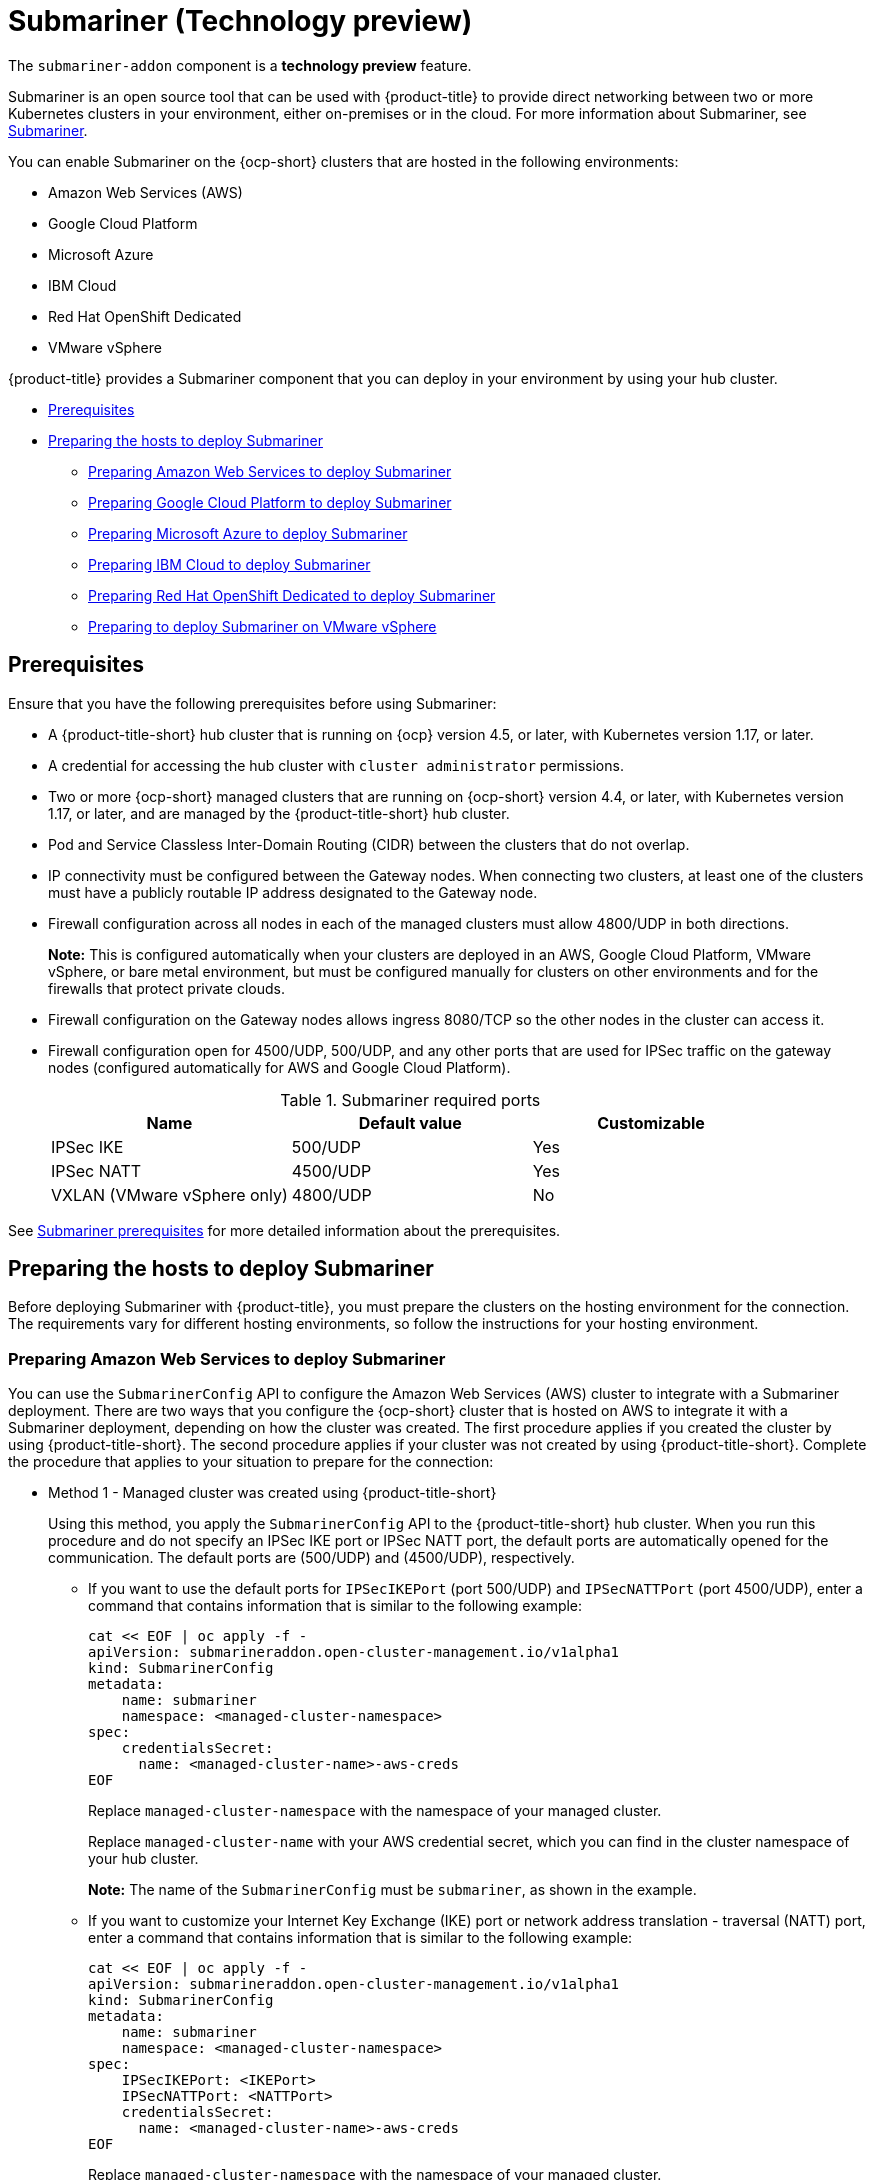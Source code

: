 [#submariner]
= Submariner (Technology preview)

The `submariner-addon` component is a *technology preview* feature. 

Submariner is an open source tool that can be used with {product-title} to provide direct networking between two or more Kubernetes clusters in your environment, either on-premises or in the cloud. For more information about Submariner, see https://submariner.io/[Submariner].

You can enable Submariner on the {ocp-short} clusters that are hosted in the following environments:

* Amazon Web Services (AWS)
* Google Cloud Platform
* Microsoft Azure
* IBM Cloud
* Red Hat OpenShift Dedicated
* VMware vSphere


{product-title} provides a Submariner component that you can deploy in your environment by using your hub cluster. 

* <<submariner-prereq,Prerequisites>>
* <<preparing-the-hosts-to-deploy-submariner,Preparing the hosts to deploy Submariner>>
** <<preparing-aws,Preparing Amazon Web Services to deploy Submariner>>
** <<preparing-gcp,Preparing Google Cloud Platform to deploy Submariner>>
** <<preparing-azure,Preparing Microsoft Azure to deploy Submariner>>
** <<preparing-ibm,Preparing IBM Cloud to deploy Submariner>>
** <<preparing-osd,Preparing Red Hat OpenShift Dedicated to deploy Submariner>>
** <<preparing-vm,Preparing to deploy Submariner on VMware vSphere>>

[#submariner-prereq]
== Prerequisites

Ensure that you have the following prerequisites before using Submariner:

* A {product-title-short} hub cluster that is running on {ocp} version 4.5, or later, with Kubernetes version 1.17, or later.
* A credential for accessing the hub cluster with `cluster administrator` permissions.
* Two or more {ocp-short} managed clusters that are running on {ocp-short} version 4.4, or later, with Kubernetes version 1.17, or later, and are managed by the {product-title-short} hub cluster.
* Pod and Service Classless Inter-Domain Routing (CIDR) between the clusters that do not overlap.
* IP connectivity must be configured between the Gateway nodes. When connecting two clusters, at least one of the clusters must have a publicly routable IP address designated to the Gateway node.
* Firewall configuration across all nodes in each of the managed clusters must allow 4800/UDP in both directions. 
+
*Note:* This is configured automatically when your clusters are deployed in an AWS, Google Cloud Platform, VMware vSphere, or bare metal environment, but must be configured manually for clusters on other environments and for the firewalls that protect private clouds. 
* Firewall configuration on the Gateway nodes allows ingress 8080/TCP so the other nodes in the cluster can access it. 
* Firewall configuration open for 4500/UDP, 500/UDP, and any other ports that are used for IPSec traffic on the gateway nodes (configured automatically for AWS and Google Cloud Platform).
+
.Submariner required ports
|===
| Name | Default value | Customizable 

| IPSec IKE
| 500/UDP
| Yes

| IPSec NATT
| 4500/UDP
| Yes

| VXLAN (VMware vSphere only)
| 4800/UDP
| No
|===

See https://submariner.io/getting-started/#prerequisites[Submariner prerequisites] for more detailed information about the prerequisites.

[#preparing-the-hosts-to-deploy-submariner]
== Preparing the hosts to deploy Submariner

Before deploying Submariner with {product-title}, you must prepare the clusters on the hosting environment for the connection. The requirements vary for different hosting environments, so follow the instructions for your hosting environment.

[#preparing-aws]
=== Preparing Amazon Web Services to deploy Submariner

You can use the `SubmarinerConfig` API to configure the Amazon Web Services (AWS) cluster to integrate with a Submariner deployment. There are two ways that you configure the {ocp-short} cluster that is hosted on AWS to integrate it with a Submariner deployment, depending on how the cluster was created. The first procedure applies if you created the cluster by using {product-title-short}. The second procedure applies if your cluster was not created by using {product-title-short}. Complete the procedure that applies to your situation to prepare for the connection:

* Method 1 - Managed cluster was created using {product-title-short}
+
Using this method, you apply the `SubmarinerConfig` API to the {product-title-short} hub cluster. When you run this procedure and do not specify an IPSec IKE port or IPSec NATT port, the default ports are automatically opened for the communication. The default ports are (500/UDP) and (4500/UDP), respectively. 
+
** If you want to use the default ports for `IPSecIKEPort` (port 500/UDP) and `IPSecNATTPort` (port 4500/UDP), enter a command that contains information that is similar to the following example:
+
----
cat << EOF | oc apply -f -
apiVersion: submarineraddon.open-cluster-management.io/v1alpha1
kind: SubmarinerConfig
metadata:
    name: submariner
    namespace: <managed-cluster-namespace>
spec:
    credentialsSecret:
      name: <managed-cluster-name>-aws-creds
EOF
----
+
Replace `managed-cluster-namespace` with the namespace of your managed cluster.
+
Replace `managed-cluster-name` with your AWS credential secret, which you can find in the cluster namespace of your hub cluster. 
+
*Note:* The name of the `SubmarinerConfig` must be `submariner`, as shown in the example.
+
** If you want to customize your Internet Key Exchange (IKE) port or network address translation - traversal (NATT) port, enter a command that contains information that is similar to the following example:
+  
----
cat << EOF | oc apply -f -
apiVersion: submarineraddon.open-cluster-management.io/v1alpha1
kind: SubmarinerConfig
metadata:
    name: submariner
    namespace: <managed-cluster-namespace>
spec:
    IPSecIKEPort: <IKEPort>
    IPSecNATTPort: <NATTPort>
    credentialsSecret:
      name: <managed-cluster-name>-aws-creds
EOF
----
+
Replace `managed-cluster-namespace` with the namespace of your managed cluster.
+
Replace `managed-cluster-name` with your AWS credential secret, which you can find in the cluster namespace of your hub cluster. 
+
Replace `IKEPort` with the port that you want to use for your Internet Key Exchange port.
+
Replace `NATTPort` with the port that you want to use for your network address translation - traversal port.
+
*Note:* The name of the `SubmarinerConfig` must be `submariner`, as shown in the example.

* Method 2 - Managed cluster was not created with {product-title-short}   
+
If your managed cluster was not created using {product-title-short}, you must create a secret on your hub cluster in the namespace of your managed cluster that contains your AWS credential secret.
+
** If you want to use the default ports for `IPSecIKEPort` (port 500/UDP) and `IPSecNATTPort` (port 4500/UDP), complete the following steps:
+
. Enter a command that contains information that is similar to the following example:
+
----
cat << EOF | oc apply -f -
apiVersion: v1
kind: Secret
metadata:
    name: <aws-credential-secret-name>
    namespace: <managed-cluster-namespace>
type: Opaque
data:
    aws_access_key_id: <aws-access-key-id>
    aws_secret_access_key: <aws-secret-access-key>
EOF
----
+
Replace `aws-credential-secret-name` with the name of your credential secret file.
+
Replace `managed-cluster-namespace` with the namespace of your managed cluster.
+
Replace `aws-access-key-id` with your AWS access key ID.
+
Replace `aws-secret-access-key` with your AWS access key.

. Apply the `SubmarinerConfig` on your {product-title-short} hub cluster by entering a command that contains information that is similar to the following example:
+
----
cat << EOF | oc apply -f -
apiVersion: submarineraddon.open-cluster-management.io/v1alpha1
kind: SubmarinerConfig
metadata:
    name: submariner
    namespace: <managed-cluster-namespace>
spec:
    credentialsSecret:
      name: <aws-credential-secret-name>
EOF
----
+ 
Replace `managed-cluster-namespace` with the namespace of your managed cluster.
+
Replace `aws-credential-secret-name` with the name of your credential secret that you created in the previous step.
+
*Note:* The name of the `SubmarinerConfig` must be `submariner`, as shown in the example.
+
** If you want to customize your IKE port or NATT port, complete the following steps:
+
. Enter a command that contains information that is similar to the following example:
+
----
cat << EOF | oc apply -f -
apiVersion: v1
kind: Secret
metadata:
    name: <aws-credential-secret-name>
    namespace: <managed-cluster-namespace>
type: Opaque
data:
    aws_access_key_id: <aws-access-key-id>
    aws_secret_access_key: <aws-secret-access-key>
EOF
----
+
Replace `aws-credential-secret-name` with the name of your credential secret file.
+
Replace `managed-cluster-namespace` with the namespace of your managed cluster.
+
Replace `aws-access-key-id` with your AWS access key ID.
+
Replace `aws-secret-access-key` with your AWS access key.

. Apply the `SubmarinerConfig` on your {product-title-short} hub cluster by entering a command that contains information that is similar to the following example:
+
----
cat << EOF | oc apply -f -
apiVersion: submarineraddon.open-cluster-management.io/v1alpha1
kind: SubmarinerConfig
metadata:
    name: submariner
    namespace: <managed-cluster-namespace>
spec:
    IPSecIKEPort: <IKEPort>
    IPSecNATTPort: <NATTPort>
    credentialsSecret:
      name: <aws-credential-secret-name>
EOF
----
+ 
Replace `managed-cluster-namespace` with the namespace of your managed cluster.
+
Replace `IKEPort` with the port that you want to use for your IKE port.
+
Replace `NATTPort` with the port that you want to use for your NATT port.
+
Replace `aws-credential-secret-name` with the name of your credential secret that you created in the previous step.
+
*Note:* The name of the `SubmarinerConfig` must be `submariner`, as shown in the example.

[#preparing-gcp]
=== Preparing Google Cloud Platform to deploy Submariner

To prepare the clusters on your Google Cloud Platform for deploying the Submariner component, complete the following steps:

You can use the `SubmarinerConfig` API to configure the Google Cloud Platform cluster to integrate with a Submariner deployment. There are two ways that you configure the {ocp-short} cluster that is hosted on Google Cloud Platform to integrate with a Submariner deployment, depending on how the cluster was created. The first procedure applies if you created the cluster by using {product-title-short}. The second procedure applies if your cluster was not created by using {product-title-short}. Select one of these options to prepare for the connection:

* Method 1 - Managed cluster was created using {product-title-short}
+
Using this method, you apply the `SubmarinerConfig` API to the {product-title-short} hub cluster. When you run this procedure and do not specify an IPSec IKE port or IPSec NATT port, the default ports are automatically opened for the communication. The default ports are (500/UDP) and (4500/UDP), respectively.
+
** If you want to use the default ports for `IPSecIKEPort` and `IPSecNATTPort`, complete the following steps:
+
. Label at least one worker node on your managed cluster with the label: `submariner.io/gateway=true`.
+
. Enter a command that contains information that is similar to the following example:
+
----
cat << EOF | oc apply -f -
apiVersion: submarineraddon.open-cluster-management.io/v1alpha1
kind: SubmarinerConfig
metadata:
    name: submariner
    namespace: <managed-cluster-namespace>
spec:
    credentialsSecret:
      name: <managed-cluster-name>-gcp-creds
EOF
----
+
Replace `managed-cluster-namespace` with the namespace of your managed cluster.
+
Replace `managed-cluster-name` with your Google Cloud Platform credential secret, which you can find in the cluster namespace of your hub cluster. 
+
*Note:* The name of the `SubmarinerConfig` must be `submariner`, as shown in the example.

** If you want to customize your Internet Key Exchange (IKE) port or network address translation - traversal (NATT) port, enter a command that contains information that is similar to the following example:
+  
----
cat << EOF | oc apply -f -
apiVersion: submarineraddon.open-cluster-management.io/v1alpha1
kind: SubmarinerConfig
metadata:
    name: submariner
    namespace: <managed-cluster-namespace>
spec:
    IPSecIKEPort: <IKEPort>
    IPSecNATTPort: <NATTPort>
    credentialsSecret:
      name: <managed-cluster-name>-gcp-creds
EOF
----
+
Replace `managed-cluster-namespace` with the namespace of your managed cluster.
+
Replace `IKEPort` with the port that you want to use for your Internet Key Exchange port.
+
Replace `NATTPort` with the port that you want to use for your network address translation - traversal port.
+
Replace `managed-cluster-name` with your AWS credential secret, which you can find in the cluster namespace of your hub cluster. 
+
*Note:* The name of the `SubmarinerConfig` must be `submariner`, as shown in the example.

* Method 2 - Managed cluster was not created with {product-title-short}   
+
If your managed cluster was not created using {product-title-short}, you must create a secret on your hub cluster in the namespace of your managed cluster that contains your Google Cloud Platform credential secret.
+
** If you want to use the default ports for `IPSecIKEPort` (port 500/UDP) and `IPSecNATTPort` (port 4500/UDP), complete the following steps:
+
. Enter a command that contains information that is similar to the following example:
+
----
cat << EOF | oc apply -f -
apiVersion: v1
kind: Secret
metadata:
    name: <gcp-credential-secret-name>
    namespace: <managed-cluster-namespace>
type: Opaque
data:
    osServiceAccount.json: <gcp-os-service-account-json-file-content>
EOF
----
+
Replace `gcp-credential-secret-name` with the name of your credential secret file.
+
Replace `managed-cluster-namespace` with the namespace of your managed cluster.
+
Replace `gcp-os-service-account-json-file-content` with the contents of your Google Cloud Platform `osServiceAccount.json` file.

. Apply the `SubmarinerConfig` on your {product-title-short} hub cluster by entering a command that contains information that is similar to the following example:
+
----
cat << EOF | oc apply -f -
apiVersion: submarineraddon.open-cluster-management.io/v1alpha1
kind: SubmarinerConfig
metadata:
    name: submariner
    namespace: <managed-cluster-namespace>
spec:
    credentialsSecret:
      name: <gcp-credential-secret-name>
EOF
----
+ 
Replace `managed-cluster-namespace` with the namespace of your managed cluster.
+
Replace `gcp-credential-secret-name` with the name of your credential secret that you created in the previous step.
+
*Note:* The name of the `SubmarinerConfig` must be `submariner`, as shown in the example.
+
** If you want to customize your IKE port or NATT port, complete the following steps:
+
. Enter a command that contains information that is similar to the following example:
+
----
cat << EOF | oc apply -f -
apiVersion: v1
kind: Secret
metadata:
    name: <gcp-credential-secret-name>
    namespace: <managed-cluster-namespace>
type: Opaque
data:
    osServiceAccount.json: <gcp-os-service-account-json-file-content>
EOF
----
+
Replace `gcp-credential-secret-name` with the name of your credential secret file.
+
Replace `managed-cluster-namespace` with the namespace of your managed cluster.
+
Replace `gcp-os-service-account-json-file-content` with the contents of your Google Cloud Platform `osServiceAccount.json` file.

. Apply the `SubmarinerConfig` on your {product-title-short} hub cluster by entering a command that contains information that is similar to the following example:
+
----
cat << EOF | oc apply -f -
apiVersion: submarineraddon.open-cluster-management.io/v1alpha1
kind: SubmarinerConfig
metadata:
    name: submariner
    namespace: <managed-cluster-namespace>
spec:
    IPSecIKEPort: <IKEPort>
    IPSecNATTPort: <NATTPort>
    credentialsSecret:
      name: <gcp-credential-secret-name>
EOF
----
+ 
Replace `managed-cluster-namespace` with the namespace of your managed cluster.
+
Replace `IKEPort` with the port that you want to use for your IKE port.
+
Replace `NATTPort` with the port that you want to use for your NATT port.
+
Replace `aws-credential-secret-name` with the name of your credential secret that you created in the previous step.
+
*Note:* The name of the `SubmarinerConfig` must be `submariner`, as shown in the example.

[#preparing-azure]
=== Preparing Microsoft Azure to deploy Submariner

To prepare the clusters on your Microsoft Azure for deploying the Submariner component, complete the following steps:

. Create the inbound and outbound firewall rules on your Microsoft Azure environment to open the IP security IKE (by default 500/UDP) and NAT traversal ports (by default 4500/UDP) to enable Submariner communication:
+
----
# create inbound nat rule
$ az network lb inbound-nat-rule create --lb-name <lb-name> \
--resource-group <res-group> \
--name <name> \
--protocol Udp --frontend-port <ipsec-port> \
--backend-port <ipsec-port> \
--frontend-ip-name <frontend-ip-name>

# add your vm network interface to the created inbound nat rule
$ az network nic ip-config inbound-nat-rule add \
--lb-name <lb-name> --resource-group <res-group> \
--inbound-nat-rule <nat-name> \
--nic-name <nic-name> --ip-config-name <pipConfig>
----
Replace `lb-name` with your load balancer name.
Replace `res-group` with your resource group name.
Replace `nat-name` with your load balancing inbound NAT rule name.
Replace `ipsec-port` with your IPsec port.
Replace `pipConfig` with your cluster frontend IP configuration name.
Replace `nic-name` with your network interface card (NIC) name.

. Create one load balancing inbound NAT rules to forward Submariner gateway metrics service request:
+
----
# create inbound nat rule
$ az network lb inbound-nat-rule create --lb-name <lb-name> \
--resource-group <res-group> \
--name <name> \
--protocol Tcp --frontend-port 8080 --backend-port 8080 \
--frontend-ip-name <frontend-ip-name>

# add your vm network interface to the created inbound nat rule
$ az network nic ip-config inbound-nat-rule add \
--lb-name <lb-name> --resource-group <res-group> \
--inbound-nat-rule <nat-name> \
--nic-name <nic-name> --ip-config-name <pipConfig>
----
Replace `lb-name` with your load balancer name.
Replace `res-group` with your resource group name.
Replace `nat-name` with your load balancing inbound NAT rule name.
Replace `pipConfig` with your cluster frontend IP configuration name.
Replace `nic-name` with your network interface card (NIC) name.

. Create network security groups {NSG) security rules on your Azure to open IPsec IKE (by default 500/UDP) and NAT traversal ports (by default 4500/UDP) for Submariner:
+
----
$ az network nsg rule create --resource-group <res-group> \
--nsg-name <nsg-name> --priority <priority> \
--name <name> --direction Inbound --access Allow \
--protocol Udp --destination-port-ranges <ipsec-port>

$ az network nsg rule create --resource-group <res-group> \
--nsg-name <nsg-name> --priority <priority> \
--name <name> --direction Outbound --access Allow \
--protocol Udp --destination-port-ranges <ipsec-port>
Replace `res-group` with your resource group name.
Replace `nsg-name` with your NSG name.
Replace `priority` with your rule priority.
Replace `name` with your rule name.
Replace `ipsec-port` with your IPsec port.
----

. Create the NSG rules to open 4800/UDP port to encapsulate pod traffic from the worker and master nodes to the Submariner Gateway nodes:
+
----
$ az network nsg rule create --resource-group <res-group> \
--nsg-name <nsg-name> --priority <priority> \
--name <name> --direction Inbound --access Allow \
--protocol Udp --destination-port-ranges 4800 \

$ az network nsg rule create --resource-group <res-group> \
--nsg-name <nsg-name> --priority <priority> \
--name <name> --direction Outbound --access Allow \
--protocol Udp --destination-port-ranges 4800
----
Replace `res-group` with your resource group name.
Replace `nsg-name` with your NSG name.
Replace `priority` with your rule priority.
Replace `name` with your rule name.

. Create the NSG rules to open 8080/TCP port to export metrics service from the Submariner Gateway nodes:
+
----
$ az network nsg rule create --resource-group <res-group> \
--nsg-name <nsg-name> --priority <priority> \
--name <name> --direction Inbound --access Allow \
--protocol Tcp --destination-port-ranges 8080 \

$ az network nsg rule create --resource-group <res-group> \
--nsg-name <nsg-name> --priority <priority> \
--name <name> --direction Outbound --access Allow \
--protocol Udp --destination-port-ranges 8080
----
Replace `res-group` with your resource group name.
Replace `nsg-name` with your NSG name.
Replace `priority` with your rule priority.
Replace `name` with your rule name.

[#preparing-ibm]
=== Preparing IBM Cloud to deploy Submariner

There are two kinds of Red Hat OpenShift Kubernetes Service (ROKS) on IBM Cloud: the classic cluster and the second generation of compute infrastructure in a virtual private cloud (VPC). Submariner cannot run on the classic ROKS cluster since cannot configure the IPSec ports for the classic cluster.

To configure the ROKS clusters on a VPC to use Submariner, complete the steps in the following links:

. Before creating a cluster, specify subnets for pods and services, which avoids overlapping CIDRs with other clusters. Make sure there are no overlapping pods and services CIDRs between clusters if you are using an existing cluster.See https://cloud.ibm.com/docs/openshift?topic=openshift-vpc-subnets#vpc_basics[VPC Subnets] for the procedure. 

. Attach a public gateway to subnets used in the cluster. See https://cloud.ibm.com/docs/openshift?topic=openshift-vpc-subnets#vpc_basics_pgw[Public Gateway] for the procedure. 

. Create inbound rules for the default security group of the cluster by completing the steps in https://cloud.ibm.com/docs/openshift?topic=openshift-vpc-network-policy#security_groups_ui[Security Group]. Ensure that the firewall allows inbound and outbound traffic on 4500/UDP and 500/UDP ports for Gateway nodes, and allows inbound and outbound UDP/4800 for all the other nodes.

. Label a node that has the public gateway as `submariner.io/gateway=true` in the cluster.

. Refer to https://submariner.io/operations/deployment/calico/[Calico] to configure Calico CNI by creating IPPools in the cluster.

[#preparing-osd]
=== Preparing Red Hat OpenShift Dedicated to deploy Submariner

Red Hat OpenShift Dedicated supports clusters that were provisioned by AWS and Google Cloud Platform.

[#preparing-osd-aws]
==== Preparing Red Hat OpenShift Dedicated to deploy Submariner on AWS

To configure the AWS clusters on Red Hat OpenShift Dedicated, complete the following steps:

. Submit a https://issues.redhat.com/secure/CreateIssue!default.jspa[support ticket] to the Red Hat OpenShift Hosted SRE Support team to grant `cluster-admin` group access to the Red Hat OpenShift Dedicated cluster. The default access of `dedicated-admin` does not have the permission that is required the create a `MachineSet`.

. After the group is created, add the user name to the `cluster-admin` group that you created by completing the steps in https://docs.openshift.com/dedicated/4/administering_a_cluster/cluster-admin-role.html[Granting the cluster-admin role to users] in the Red Hat OpenShift Dedicated documentation.

. Complete the prerequisites that are listed in the xref:../services/submariner.adoc#preparing-aws[Preparing Amazon Web Services to deploy Submariner].

. Configure the credentials of the user `osdCcsAdmin`, so you can use that as a service account.  

[#preparing-osd-gcp]
==== Preparing Red Hat OpenShift Dedicated to deploy Submariner on Google Cloud Platform

To configure the Google Cloud Platform clusters on Red Hat OpenShift Dedicated, complete the following steps:

. Complete the prerequisites in xref:../services/submariner.adoc#preparing-gcp[Preparing Google Cloud Platform to deploy Submariner].

. Configure a service account named `osd-ccs-admin` that you can use to manage the deployment.

[#preparing-vm]
=== Preparing to deploy Submariner on VMware vSphere

Submariner uses IP security (IPSec) to establish the secure tunnels between the clusters on the gateway nodes. You can either use the default IPSec ports, or you can specify other IPSec ports that you configured. When you run this procedure without specifying an IPSec IKE port or an IPSec NATT port, the default ports are automatically used for the communication. The default ports are (500/UDP) and (4500/UDP), respectively. 

Submariner uses virtual extensible LAN (VXLAN) to encapsulate traffic when it moves from the worker and master nodes to the gateway nodes on the .The VXLAN port cannot be customized, and is always port 4800/UDP.

The following ports must be opened by your VMWare vSphere administrator before you can enable Submariner:

.VMware vSphere and Submariner ports
|===
| Name | Default value | Customizable 

| IPSec IKE
| 500/UDP
| Yes

| IPSec NATT
| 4500/UDP
| Yes

| VXLAN
| 4800/UDP
| No
|===



To prepare VMware vSphere clusters for deploying Submariner, complete the following steps:

* If you want to use the default ports for `IPSecIKEPort` and `NATTPort`, complete the following steps:
+
. Label at least one worker node on your managed cluster with the label: `submariner.io/gateway=true`.
+
. Ensure that the IPSec IKE, IPSec NATT, and VXLAN ports are open.

. Enter a command that contains information that is similar to the following example:
+
----
cat << EOF | oc apply -f -
apiVersion: submarineraddon.open-cluster-management.io/v1alpha1
kind: SubmarinerConfig
metadata:
    name: submariner
    namespace: <managed-cluster-namespace>
spec:

EOF
----
+
Replace `managed-cluster-namespace` with the namespace of your managed cluster.
+
Replace `managed-cluster-name` with your VMware vSphere or bare metal credential secret, which you can find in the cluster namespace of your hub cluster. 
+
*Note:* The name of the `SubmarinerConfig` must be `submariner`, as shown in the example.

* If you want to customize your IKE port or NATT port, complete the following steps:

. Ensure that the IPSec IKE, IPSec NATT, and VXLAN ports are open.

. Enter a command that contains information that is similar to the following example:
+  
----
cat << EOF | oc apply -f -
apiVersion: submarineraddon.open-cluster-management.io/v1alpha1
kind: SubmarinerConfig
metadata:
    name: submariner
    namespace: <managed-cluster-namespace>
spec:
    IPSecIKEPort: <IKEPort>
    IPSecNATTPort: <NATTPort>
EOF
----
+
Replace `managed-cluster-namespace` with the namespace of your managed cluster.
+
Replace `IKEPort` with the port that you want to use for your Internet Key Exchange port.
+
Replace `NATTPort` with the port that you want to use for your network address translation - traversal port.
+
*Note:* The name of the `SubmarinerConfig` must be `submariner`, as shown in the example.
